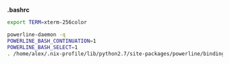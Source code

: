 *.bashrc*

#+BEGIN_SRC sh
export TERM=xterm-256color

powerline-daemon -q
POWERLINE_BASH_CONTINUATION=1
POWERLINE_BASH_SELECT=1
. /home/alex/.nix-profile/lib/python2.7/site-packages/powerline/bindings/bash/powerline.sh
#+END_SRC
